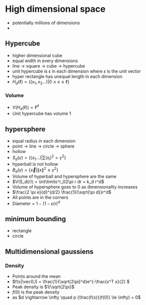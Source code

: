 
* High dimensional space
+ potentially millions of dimensions
+
** Hypercube
+ higher dimensional cube
+ equal width in every dimensions
+ line -> square -> cube -> hypercube
+ unit hypercube is \(\epsilon\) in each dimension where \(\epsilon\) is the unit vector
+ hyper rectangle has unequal length in each dimension
+ \(H_d(\ell) = \{(x_1, x_2 ...) | 0 \le x \le \ell\}\)
*** Volume
+ \(V(H_d(\ell)) = \ell^d\)
+ Unit hypercube has volume 1
** hypersphere
+ equal radius in each dimension
+ point -> line -> circle -> sphere
+ hollow
+ \(S_d(\gamma) = \{(x_1 ...) | \sum(s_i)^2 = \gamma^2\}\)
+ hyperball is not hollow
+ \(B_d(\gamma) = \{ \vec x | \|x\|^2 \le \gamma^2\}\)
+ Volume of hyperball and hypersphere are the same
+ \(V(S_d(r)) = \int\limits^r_02\pi r dr = k_d r^d\)
+ Volume of hypersphere goes to 0 as dimensionality increases
+ \(\frac{2 \pi e}{d}^{d/2} \frac{1}{\sqrt{\pi d}}r^d\)
+ All points are in the corners
+ Diameter = \(1 - (1-\epsilon/r)^d\)
** minimum bounding
+ rectangle
+ circle
** Multidimensional gaussiens
*** Density
+ Points around the mean
+ \(f(x|\vec0,I) = \frac{1}{\sqrt{2\pi}^d}e^{-\frac{x^T x}{2} \)
+ Peak density is \(1/\sqrt{2\pi}\)
+ \(f(0)\) is the peak density
+ as \(d \rightarrow \infty \quad p (\frac{f(x)}{f(0)} \le \infty) = 0\)
